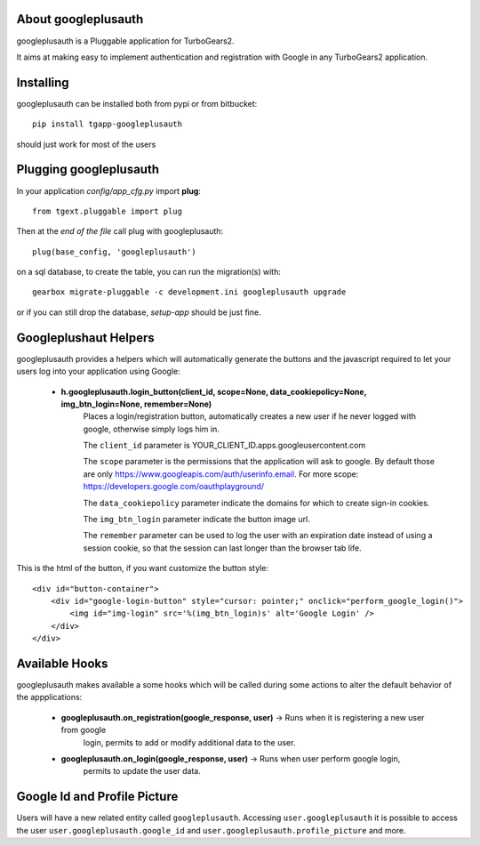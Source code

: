 About googleplusauth
--------------------

googleplusauth is a Pluggable application for TurboGears2.

It aims at making easy to implement authentication and registration with
Google in any TurboGears2 application.

Installing
-----------

googleplusauth can be installed both from pypi or from bitbucket::

    pip install tgapp-googleplusauth

should just work for most of the users

Plugging googleplusauth
-----------------------

In your application *config/app_cfg.py* import **plug**::

    from tgext.pluggable import plug

Then at the *end of the file* call plug with googleplusauth::

    plug(base_config, 'googleplusauth')

on a sql database, to create the table, you can run the migration(s) with::

  gearbox migrate-pluggable -c development.ini googleplusauth upgrade

or if you can still drop the database, `setup-app` should be just fine.

Googleplushaut Helpers
----------------------

googleplusauth provides a helpers which will automatically
generate the buttons and the javascript required to let
your users log into your application using Google:

    * **h.googleplusauth.login_button(client_id, scope=None, data_cookiepolicy=None, img_btn_login=None, remember=None)**
        Places a login/registration button, automatically creates a new user if he never logged with google, otherwise simply logs him in.

        The ``client_id`` parameter is YOUR_CLIENT_ID.apps.googleusercontent.com

        The ``scope`` parameter is the permissions that the application will ask to google.
        By default those are only https://www.googleapis.com/auth/userinfo.email.
        For more scope: https://developers.google.com/oauthplayground/

        The ``data_cookiepolicy`` parameter indicate the domains for which to create sign-in cookies.

        The ``img_btn_login`` parameter indicate the button image url.

        The ``remember`` parameter can be used to log the user with an expiration date instead
        of using a session cookie, so that the session can last longer than the browser tab life.

This is the html of the button, if you want customize the button style: ::

    <div id="button-container">
        <div id="google-login-button" style="cursor: pointer;" onclick="perform_google_login()">
            <img id="img-login" src='%(img_btn_login)s' alt='Google Login' />
        </div>
    </div>

Available Hooks
---------------

googleplusauth makes available a some hooks which will be
called during some actions to alter the default
behavior of the appplications:

    * **googleplusauth.on_registration(google_response, user)** -> Runs when it is registering a new user from google
        login, permits to add or modify additional data to the user.
    * **googleplusauth.on_login(google_response, user)** -> Runs when user perform google login,
        permits to update the user data.


Google Id and Profile Picture
------------------------------

Users will have a new related entity called ``googleplusauth``.
Accessing ``user.googleplusauth`` it is possible to access the user ``user.googleplusauth.google_id``
and ``user.googleplusauth.profile_picture`` and more.
